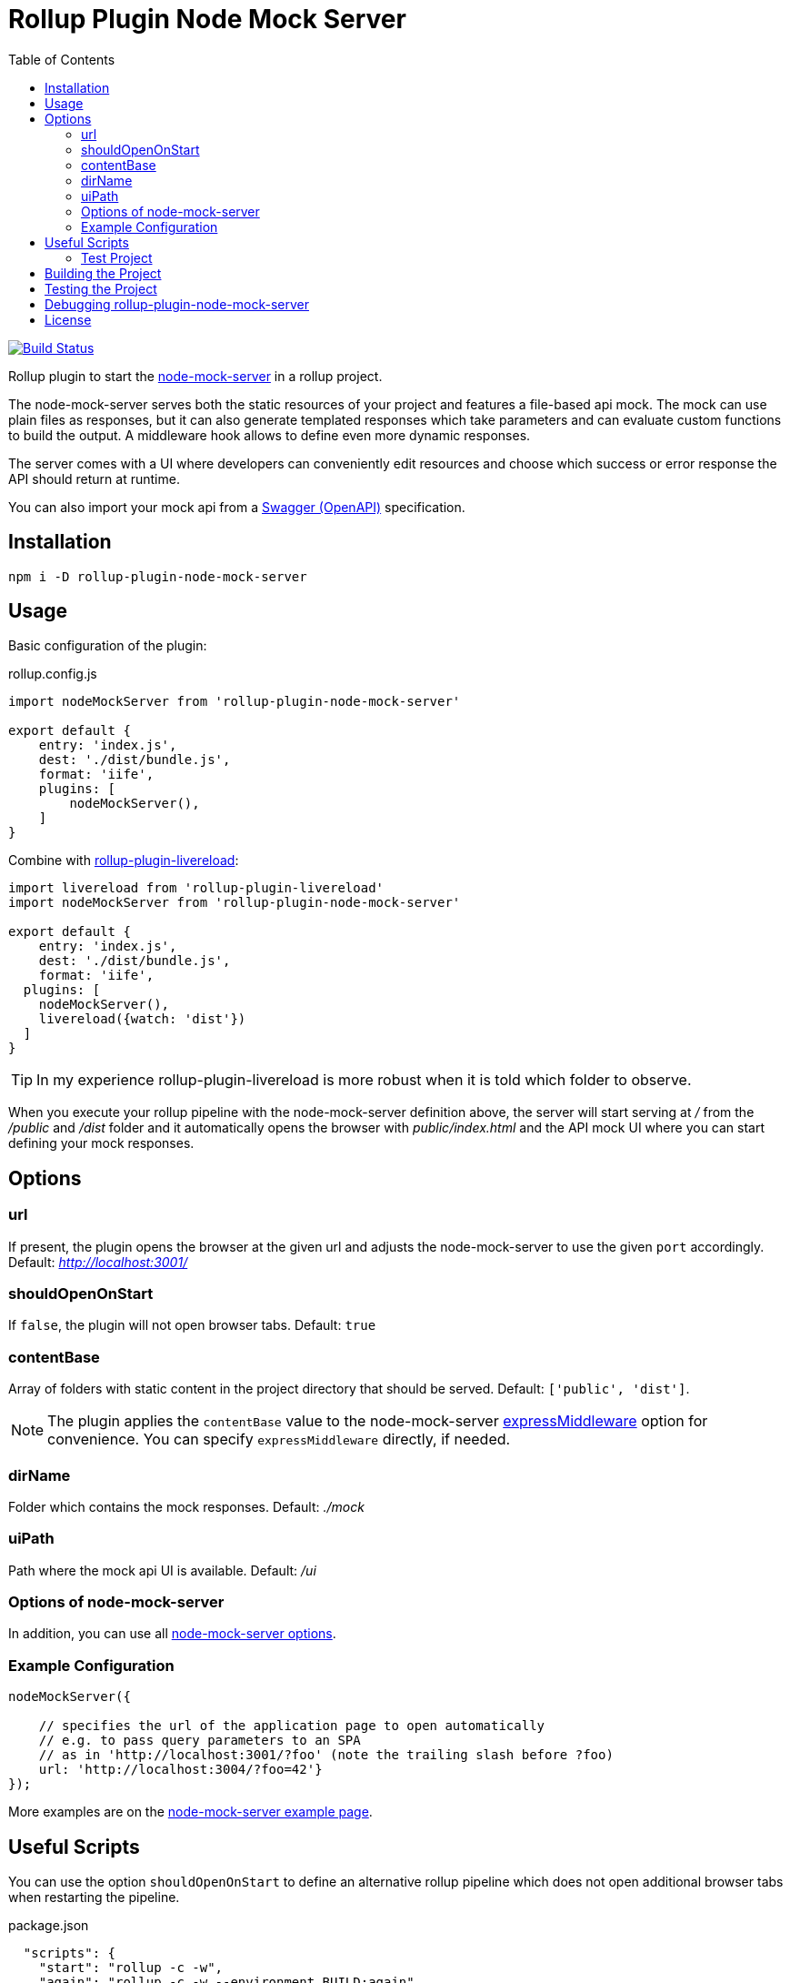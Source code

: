 = Rollup Plugin Node Mock Server
:toc:

image:https://travis-ci.org/dschulten/rollup-plugin-node-mock-server.svg?branch=master["Build Status", link="https://travis-ci.org/dschulten/rollup-plugin-node-mock-server"]

Rollup plugin to start the https://github.com/smollweide/node-mock-server[node-mock-server] in a rollup project.

The node-mock-server serves both the static resources of your project and features a file-based api mock. The mock can use plain files as responses, but it can also generate templated responses which take parameters and can evaluate custom functions to build the output. A middleware hook allows to define even more dynamic responses.

The server comes with a UI where developers can conveniently edit resources and choose which success or error response the API should return at runtime.

You can also import your mock api from a https://swagger.io/specification/[Swagger (OpenAPI)] specification.


== Installation
    npm i -D rollup-plugin-node-mock-server

== Usage
Basic configuration of the plugin:

.rollup.config.js
[source,javascript]
----
import nodeMockServer from 'rollup-plugin-node-mock-server'

export default {
    entry: 'index.js',
    dest: './dist/bundle.js',
    format: 'iife',
    plugins: [
        nodeMockServer(),
    ]
}
----

Combine with https://github.com/thgh/rollup-plugin-livereload[rollup-plugin-livereload]:

[source,javascript]
----
import livereload from 'rollup-plugin-livereload'
import nodeMockServer from 'rollup-plugin-node-mock-server'

export default {
    entry: 'index.js',
    dest: './dist/bundle.js',
    format: 'iife',
  plugins: [
    nodeMockServer(),
    livereload({watch: 'dist'})
  ]
}
----
TIP: In my experience rollup-plugin-livereload is more robust when it is told which folder to observe.

When you execute your rollup pipeline with the node-mock-server definition above, the server will start serving at _/_ from the _/public_ and _/dist_ folder and it automatically opens the browser with _public/index.html_ and the API mock UI where you can start defining your mock responses.

== Options
=== url
If present, the plugin opens the browser at the given url and adjusts the node-mock-server to use the given `port` accordingly. Default: _http://localhost:3001/_

=== shouldOpenOnStart
If `false`, the plugin will not open browser tabs. Default: `true`

=== contentBase
Array of folders with static content in the project directory that should be served. Default: `['public', 'dist']`.

NOTE: The plugin applies the `contentBase` value to the node-mock-server https://github.com/smollweide/node-mock-server/blob/master/doc/readme-options.md#optionsexpressmiddleware[expressMiddleware] option for convenience. You can specify `expressMiddleware` directly, if needed.

=== dirName
Folder which contains the mock responses. Default: _./mock_

=== uiPath
Path where the mock api UI is available. Default: _/ui_

=== Options of node-mock-server
In addition, you can use all https://github.com/smollweide/node-mock-server/blob/master/doc/readme-options.md[node-mock-server options].

=== Example Configuration

[source,javascript]
----
nodeMockServer({

    // specifies the url of the application page to open automatically
    // e.g. to pass query parameters to an SPA
    // as in 'http://localhost:3001/?foo' (note the trailing slash before ?foo)
    url: 'http://localhost:3004/?foo=42'}
});
----

More examples are on the https://github.com/smollweide/node-mock-server/blob/feature/tunnel/doc/readme-usage-examples.md[node-mock-server example page].

== Useful Scripts
You can use the option `shouldOpenOnStart` to define an alternative rollup pipeline which does not open additional browser tabs when restarting the pipeline.

.package.json
[source, javascript]
----
  "scripts": {
    "start": "rollup -c -w",
    "again": "rollup -c -w --environment BUILD:again"
  }
----

.rollup.config.js
[source, javascript]
----
const plugins = [];
const open = (process.env.BUILD !== 'again');

plugins.push(
  nodeMockServer({
    url: 'http://localhost:3004/?foo=42',
    shouldOpenOnStart: open,
  }),
  livereload({watch: 'dist'})
);
export default {
  ...
  plugins: plugins,
  ...
}
----
=== Test Project

The _./test_ folder contains a sample project which demonstrates the above configuration. Change into that directory. Then:

Start pipeline and open browser tabs:

    $ npm start

After stopping the rollup watch pipeline:

    $ npm run again

No new browser tabs will be fired up.

== Building the Project
    $ npm run build

== Testing the Project
Change into the _test_ directory. Then:

    $ npm install
    $ npm start

== Debugging rollup-plugin-node-mock-server
When you start hacking on the plugin, you may want to debug it. From working directory _/test_ run _node_modules/rollup/bin/rollup_ with application parameter `-c` in your IDE and set breakpoints in _src/index.js_.

== License
The MIT License (MIT). Please see link:LICENSE[License File] for more information.
